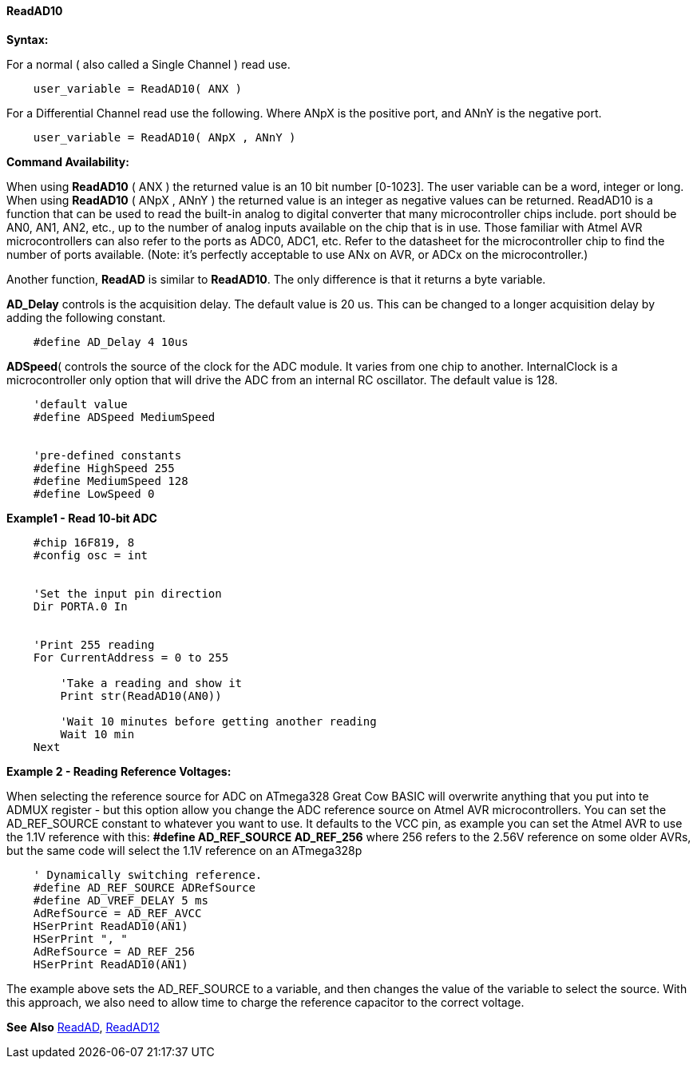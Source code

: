 ==== ReadAD10

*Syntax:*
[subs="quotes"]
For a normal ( also called a Single Channel )  read use.
----
    user_variable = ReadAD10( ANX )
----

For a Differential Channel read use the following. Where ANpX is the positive port, and ANnY is the negative port.
----
    user_variable = ReadAD10( ANpX , ANnY )
----

*Command Availability:*

When using *ReadAD10* ( ANX ) the returned value is an 10 bit number [0-1023]. The user variable can be a word, integer or long.
When using *ReadAD10* ( ANpX , ANnY ) the returned value is an integer as negative values can be returned.
ReadAD10 is a function that can be used to read the built-in analog to digital converter that many microcontroller chips include. port should be AN0, AN1, AN2, etc., up to the number of analog inputs available on the chip that is in use. Those familiar with Atmel AVR microcontrollers can also refer to the ports as ADC0, ADC1, etc. Refer to the datasheet for the microcontroller chip to find the number of ports available. (Note: it's perfectly acceptable to use ANx on AVR, or ADCx on the microcontroller.)

Another function, *ReadAD* is similar to *ReadAD10*. The only difference is that it returns a byte variable.


*AD_Delay* controls is the acquisition delay.  The default value is 20 us. This can be changed to a longer acquisition delay by adding the following constant.
----
    #define AD_Delay 4 10us
----

*ADSpeed*( controls the source of the clock for the ADC module.  It varies from one chip to another.  InternalClock is a microcontroller only option that will drive the ADC from an internal RC oscillator. The default value is 128.

----
    'default value
    #define ADSpeed MediumSpeed


    'pre-defined constants
    #define HighSpeed 255
    #define MediumSpeed 128
    #define LowSpeed 0
----

*Example1 - Read 10-bit ADC*

----
    #chip 16F819, 8
    #config osc = int


    'Set the input pin direction
    Dir PORTA.0 In


    'Print 255 reading
    For CurrentAddress = 0 to 255

        'Take a reading and show it
        Print str(ReadAD10(AN0))

        'Wait 10 minutes before getting another reading
        Wait 10 min
    Next
----

*Example 2 - Reading Reference Voltages:*


When selecting the  reference source for ADC on ATmega328 Great Cow BASIC will overwrite anything that you put into te ADMUX register - but this option allow you change the ADC reference source on Atmel AVR microcontrollers.  You can set the AD_REF_SOURCE constant to whatever you want to use.  It defaults to the VCC pin, as example you can set the Atmel AVR to use the 1.1V reference with this:
*#define AD_REF_SOURCE AD_REF_256* where 256 refers to the 2.56V reference on some older AVRs, but the same code will select the 1.1V reference on an ATmega328p
----
    ' Dynamically switching reference.
    #define AD_REF_SOURCE ADRefSource
    #define AD_VREF_DELAY 5 ms
    AdRefSource = AD_REF_AVCC
    HSerPrint ReadAD10(AN1)
    HSerPrint ", "
    AdRefSource = AD_REF_256
    HSerPrint ReadAD10(AN1)
----

The example above sets the AD_REF_SOURCE to a variable, and then changes the value of the variable to select the source.  With this approach, we also need to allow time to charge the reference capacitor to the correct voltage.


*See Also* <<_readad,ReadAD>>, <<_readad12,ReadAD12>>